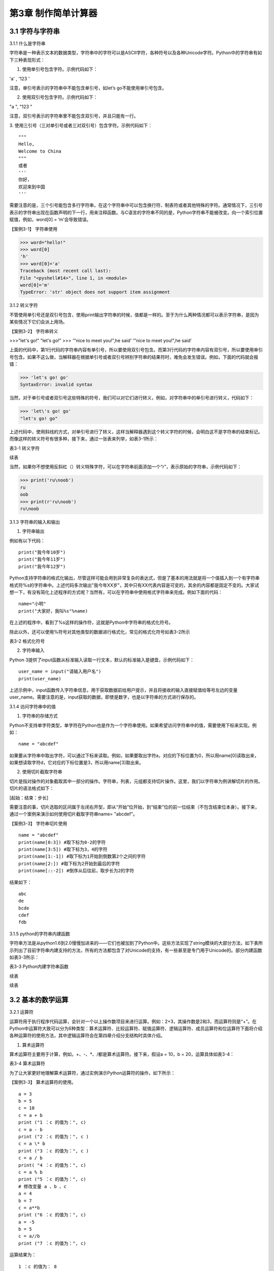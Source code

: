 

第3章 制作简单计算器
=========

3.1 字符与字符串
----------------

3.1.1 什么是字符串

字符串是一种表示文本的数据类型，字符串中的字符可以是ASCII字符，各种符号以及各种Unicode字符。Python中的字符串有如下三种表现形式：

1. 使用单引号包含字符。示例代码如下：

'a' , '123 '

注意，单引号表示的字符串中不能包含单引号，如let’s go不能使用单引号包含。

2. 使用双引号包含字符。示例代码如下：

"a ", "123 "

注意，双引号表示的字符串里不能包含双引号，并且只能有一行。

3. 使用三引号（三对单引号或者三对双引号）包含字符。示例代码如下：
::

   """
   Hello,
   Welcome to China
   """
   或者
   '''
   你好，
   欢迎来到中国
   '''

需要注意的是，三个引号能包含多行字符串，在这个字符串中可以包含换行符、制表符或者其他特殊的字符。通常情况下，三引号表示的字符串出现在函数声明的下一行，用来注释函数。与C语言的字符串不同的是，Python字符串不能被改变。向一个索引位置赋值，例如，word[0]
= ‘m’会导致错误。

【案例3-1】 字符串使用

>>> word="hello!"
>>> word[0]
'h'
>>> word[0]='a'
Traceback (most recent call last):
File "<pyshell#14>", line 1, in <module>
word[0]='m'
TypeError: 'str' object does not support item assignment

3.1.2 转义字符

不管使用单引号还是双引号包含，使用print输出字符串的时候，值都是一样的。至于为什么两种情况都可以表示字符串，是因为某些情况下它们会派上用场。

【案例3-2】 字符串转义

>>>"let's go!"
"let's go!"
>>> '"nice to meet you!",he said'
'"nice to meet you!",he said'

上面的代码中，第1行代码的字符串内容有单引号，所以要使用双引号包含。而第3行代码的字符串内容有双引号，所以要使用单引号包含。如果不这么做，当解释器在根据单引号或者双引号辨别字符串的结果符时，难免会发生错误。例如，下面的代码就会报错：

>>> 'let's go! go'
SyntaxError: invalid syntax

当然，对于单引号或者双引号这些特殊的符号，我们可以对它们进行转义，例如，对字符串中的单引号进行转义，代码如下：

>>> 'let\'s go! go'
"let's go! go"

上述代码中，使用斜线的方式，对单引号进行了转义，这样当解释器遇到这个转义字符的时候，会明白这不是字符串的结束标记。而像这样的转义符号有很多种，接下来，通过一张表来列举，如表3-1所示：

表3-1 转义字符

.. image:: /Chapter/picture/image138.jpg

续表

.. image:: /Chapter/picture/image139.jpg

当然，如果你不想使用反斜杠（\）转义特殊字符，可以在字符串前面添加一个“r”，表示原始的字符串，示例代码如下：

>>> print('ru\noob')
ru
oob
>>> print(r'ru\noob')
ru\noob

3.1.3 字符串的输入和输出

1. 字符串输出

例如有以下代码：
::

   print("我今年10岁")
   print("我今年11岁")
   print("我今年12岁")

Python支持字符串的格式化输出，尽管这样可能会用到非常复杂的表达式，但是了基本的用法就是将一个值插入到一个有字符串格式符%s的字符串中。上述代码多次输出"我今年XX岁"，其中只有XX代表内容是可变的，其余的内容都是固定不变的。大家试想一下，有没有简化上述程序的方式呢？当然有，可以在字符串中使用格式字符串来完成。例如下面的代码：
::

   name="小明"
   print("大家好，我叫%s"%name)

在上述的程序中，看到了%s这样的操作符，这就是Python中字符串的格式化符号。

除此以外，还可以使用%符号对其他类型的数据进行格式化，常见的格式化符号如表3-2所示

表3-2 格式化符号

.. image:: /Chapter/picture/image140.jpg

2. 字符串输入

Python
3提供了input函数从标准输入读取一行文本，默认的标准输入是键盘，示例代码如下：
::

   user_name = input("请输入用户名")
   print(user_name)

上述示例中，input函数传入字符串信息，用于获取数据前给用户提示，并且将接收的输入直接赋值给等号左边的变量user_name。需要注意的是，input获取的数据，即使是数字，也是以字符串的方式进行保存的。

3.1.4 访问字符串中的值

1. 字符串的存储方式

Python不支持单字符类型，单字符在Python也是作为一个字符串使用。如果希望访问字符串中的值，需要使用下标来实现。例如：
::

   name = "abcdef"

如果要从字符串中取出字符，可以通过下标来读取。例如，如果要取出字符a，对应的下标位置为0，所以用name[0]读取出来，如果想读取字符d，它对应的下标位置是3，所以用name[3]取出来。

2. 使用切片截取字符串

切片是指对操作的对象截取其中一部分的操作。字符串，列表，元组都支持切片操作。这里，我们以字符串为例讲解切片的作用。切片的语法格式如下：

[起始：结束：步长]

需要注意的事，切片选取的区间属于左闭右开型，即从“开始”位开始，到“结束”位的前一位结束（不包含结束位本身）。接下来，通过一个案例来演示如何使用切片截取字符串name= "abcdef"。

【案例3-3】 字符串切片使用
::

   name = "abcdef"
   print(name[0:3]) #取下标为0-2的字符
   print(name[3:5]) #取下标为3，4的字符
   print(name[1:-1]) #取下标为1开始到倒数第2个之间的字符
   print(name[2:]) #取下标为2开始到最后的字符
   print(name[::-2]) #倒序从后往前，取步长为2的字符

结果如下：
::
   
      abc
      de
      bcde
      cdef
      fdb

3.1.5 python的字符串内建函数

字符串方法是从python1.6到2.0慢慢加进来的——它们也被加到了Python中。这些方法实现了string模块的大部分方法，如下表所示列出了目前字符串内建支持的方法，所有的方法都包含了对Unicode的支持，有一些甚至是专门用于Unicode的。部分内建函数如表3-3所示：

表3-3 Python内建字符串函数

.. image:: /Chapter/picture/image141.jpg

续表

.. image:: /Chapter/picture/image142.jpg
.. image:: /Chapter/picture/image143.jpg

续表

.. image:: /Chapter/picture/image144.jpg

3.2 基本的数学运算
------------------

3.2.1 运算符

运算符用于执行程序代码运算，会针对一个以上操作数项目来进行运算。例如：2+3，其操作数是2和3，而运算符则是“+”。在Python中运算符大致可以分为6种类型：算术运算符、比较运算符、赋值运算符、逻辑运算符、成员运算符和位运算符下面将介绍各种运算符的使用方法，其中逻辑运算符会在第四章介绍分支结构时具体介绍。

1. 算术运算符

算术运算符主要用于计算，例如，+、-、*、/都是算术运算符。接下来，假设a =
10，b = 20，运算具体如表3-4：

表3-4 算术运算符

.. image:: /Chapter/picture/image145.jpg

为了让大家更好地理解算术运算符，通过实例演示Python运算符的操作，如下所示：

【案例3-3】 算术运算符的使用。
::

   a = 3
   b = 5
   c = 10
   c = a + b
   print ("1 ：c 的值为：", c)
   c = a - b
   print ("2 ：c 的值为：", c )
   c = a \* b
   print ("3 ：c 的值为：", c )
   c = a / b
   print( "4 ：c 的值为：", c)
   c = a % b
   print ("5 ：c 的值为：", c)
   # 修改变量 a 、b 、c
   a = 4
   b = 7
   c = a**b
   print ("6 ：c 的值为：", c)
   a = -5
   b = 5
   c = a//b
   print ("7 ：c 的值为：", c)
   
运算结果为：
::

   1 ：c 的值为： 8
   2 ：c 的值为： -2
   3 ：c 的值为： 15
   4 ：c 的值为： 0.6
   5 ：c 的值为： 3
   6 ：c 的值为： 16384
   7 ：c 的值为： -1

2. 比较运算符

比较运算符用于比较两个数，其返回的结果只能是True或者False。表中列举了Python中的比较运算符，以下假设变量a为10，变量b为20，描述如表3-5：

表3-5 比较运算符

.. image:: /Chapter/picture/image146.jpg

为了让大家更好的理解比较运算符，通过举例如下：
::

   a = 21
   b = 10
   c = 0
   if a == b :
      print( "1 ：a 等于 b")
   else:
      print ("1 ：a 不等于 b")
   if a != b :
      print ("2 ：a 不等于 b")
   else:
      print ("2 ：a 等于 b")
   if a < b :
      print ("3 ：a 小于 b" )
   else:
      print ("3 ：a 大于等于 b")
   if a > b :
      print ("4 ：a 大于 b")
   else:
      print ("4 ：a 小于等于 b")
   # 修改变量 a 和 b 的值
   a = 5
   b = 20
   if a <= b :
      print ("5 ：a 小于等于 b")
   else:
      print( "5 ：a 大于 b")
   if b >= a :
      print( "6 ：b 大于等于 a")
   else:
      print ("6 ：b 小于 a")
   
结果：
::

   1 ：a 不等于 b
   2 ：a 不等于 b
   3 ：a 大于等于 b
   4 ：a 大于 b
   5 ：a 小于等于 b
   6 ：b 大于等于 a

3. 赋值运算符

以下假设变量a = 10，变量b = 20，赋值运算符如表3-6所示：

表3-6 赋值运算符

.. image:: /Chapter/picture/image147.jpg

以下实例演示了Python所有赋值运算符的操作：

【案例3-4】赋值运算符使用
::

   a = 21
   b = 10
   c = 0
   c = a + b
   print ("1 : c 的值为：", c)
   c += a
   print ("2 : c 的值为：", c )
   c \*= a
   print( "3 : c 的值为：", c )
   c /= a
   print ("4 : c 的值为：", c )
   c = 2
   c %= a
   print ("5 : c 的值为：", c)
   c \**= a
   print( "6 : c 的值为：", c)
   c //= a
   print( "7 : c 的值为：", c)
 
结果：
::

   1 : c 的值为： 31
   2 : c 的值为： 52
   3 : c 的值为： 1092
   4 : c 的值为： 52.0
   5 : c 的值为： 2
   6 : c 的值为： 2097152
   7 : c 的值为： 99864

4. 位运算

按位运算符是把数字看作二进制来进行计算的。下表中变量 a 为 60，b 为13，二进制格式如表3-7所示。

表3-7 位运算符

.. image:: /Chapter/picture/image148.jpg

以下实例演示了Python所有位运算符的操作：

【案例3-5】位运算符使用
::

   a = 60 # 60 = 0011 1100
   b = 13 # 13 = 0000 1101
   c = 0
   c = a & b; # 12 = 0000 1100
   print ("1 : c 的值为：", c)
   c = a \| b; # 61 = 0011 1101
   print ("2 : c 的值为：", c)
   c = a ^ b; # 49 = 0011 0001
   print( "3 : c 的值为：", c)
   c = ~a; # -61 = 1100 0011
   print ("4 : c 的值为：", c)
   c = a << 2; # 240 = 1111 0000
   print ("5 : c 的值为：", c)
   c = a >> 2; # 15 = 0000 1111
   print( "6 : c 的值为：", c)
结果
::

   1 : c 的值为： 12
   2 : c 的值为： 61
   3 : c 的值为： 49
   4 : c 的值为： -61
   5 : c 的值为： 240
   6 : c 的值为： 15

6. 成员运算符

除了以上的一些运算符之外，Python还支持成员运算符，测试实例中包含了一系列的成员，包括字符串，列表或元组。如下表3-8所示

表3-8 成员运算符

.. image:: /Chapter/picture/image149.jpg

以下实例演示了Python所有成员运算符的操作：

【案例3-6】成员运算符使用
::

   a = 10 
   b = 20 
   list = [1, 2, 3, 4, 5 ]; 
   if ( a in list ): 
      print ("1 - 变量 a 在给定的列表中 list 中" )
   else:
      print ("1 - 变量 a 不在给定的列表中 list 中") 
   if ( b not in list ): 
      print ( "2 - 变量 b 不在给定的列表中 list 中" )
   else: 
      print ("2 - 变量 b 在给定的列表中 list 中")
   # 修改变量 a 的值 
   a = 2 
   if ( a in list ): 
      print ("3 - 变量 a 在给定的列表中 list 中" )
   else: 
      print ("3 - 变量 a 不在给定的列表中 list 中")
    
结果如下：
::

   1 - 变量 a 不在给定的列表中 list 中
   2 - 变量 b 不在给定的列表中 list 中
   3 - 变量 a 在给定的列表中 list 中

3.2.2 运算符优先级

表格3-9列出了从最高到最低优先级的所有运算符：

表3-9 运算符优先级

.. image:: /Chapter/picture/image150.jpg

以下实例演示了Python所有运算符优先级的操作：

【案例3-7】优先级操作
::

   a = 20
   b = 10
   c = 15
   d = 5
   e = 0
   e = (a + b) * c / d       #( 30 * 15 ) / 5
   print ("(a + b) * c / d 运算结果为：",  e)
   e = ((a + b) * c) / d     # (30 * 15 ) / 5
   print ("((a + b) * c) / d 运算结果为：",  e)
   e = (a + b) * (c / d);    # (30) * (15/5)
   print( "(a + b) * (c / d) 运算结果为：",  e)
   e = a + (b * c) / d;      #  20 + (150/5)
   print( "a + (b * c) / d 运算结果为：",  e)
结果：
::

   (a + b) * c / d 运算结果为： 90.0
   ((a + b) * c) / d 运算结果为： 90.0
   (a + b) * (c / d) 运算结果为： 90.0
   a + (b * c) / d 运算结果为： 50.0


3.3 类型的转换
--------------

Python支持的数据型数据类型有int，float，bool和complex。int类型指整数型值，float类型指既有整数又有小数部分的数据类型，这些都是理解的。Bool类型只True(真)和False（假）两种取值，因为bool继承了int类型，即在这两种类型中True可以等价于数值1，False可以等价于数值0，并且可以直接使用bool值进行数学运算。Complex类型由实数部分和虚数部分构成，Python
中的结构形式，如real+imag(J/j后缀)，实数和虚数部分都是浮点数。

3.3.1 各种类型转整型

可以通过下面这个例子来学习一下转换的规律：

>>> int(1.9)
1
>>> int(0.6)
0
>>> int(-1.9)
-1
>>> int( )
0

浮点数转换成整数过程中，只是简单地将小数部分剔除，保留整数部分，注意int()的结果为0。

>>> int(True)
1
>>> int(False)
0

布尔型转整型时，bool值True被转成整数1，False被转换成整数0。

>>> int(2+5j)
Traceback (most recent call last):
File "<pyshell#4>", line 1, in <module>
int(2+5j)
TypeError: can't convert complex to int

通过这个代码可以看出，复数类型无法转换成整型，强制转换会报错。

>>> int("12")
12
>>> int("1a")
>>> int("12.")

另外注意将字符串转为整形时，只有是整形的数字的才能转换，带有非数字符号或小数点等都会报错。

3.3.2 各种类型转浮点型

对于各种类型转换为浮点型，其规律和整形类似

>>> float(19)
19.0
>>> float(0)
0.0
>>> float(True)
1.0
>>> float(False)
0.0
>>> float("12")
12.0
>>> float("12.")
12.0
>>> float("12.a")

从上面的例子可以看出，整型转换后变为浮点型增加.0，bool值转换后True变成1.0
False
变成0.0，字符串转换时，整型字符串和浮点型字符串可以转，带有其他非数字字符的不能转。

3.3.3 各种类型值转布尔型

可以通过下面这个例子来总结一下各种类型值转换成布尔型的规律：

>>> bool(1)
True
>>> bool(2)
True
>>> bool(0)
False
>>> bool(3.5)
True
>>> bool(-0.9)
True
>>> bool(2-3j);
True
>>> bool(0+0j)
False
>>> bool()
False
>>> bool("")
False
>>> bool([])
False
>>> bool(())
False
>>> bool({})
False

从整数、浮点数、复数转布尔型的结果可以总结出一个规律：非0数值转布尔型都为True，数值0转布尔型为False。此外，用bool函数分别对空值、空字符、空列表、空元组、空字典（或者集合）进行转换时结果都为False。

这里要注意，bool("False")的结果是True，因为"False"是一个不为空的字符串，当被转换成bool类型之后，就得到True。bool("")的结果是True，因为一个空格也不能算作空字符串。

3.3.4 各种类型转字符串

>>> str(19)
'19'
>>> str(0)
'0'
>>> str(True)
'True'
>>> str(False)
'False'
>>> str("12.a")
'12.a'

各种类型转换为字符串比较简单，都是直接变成对应的字符串，注意布尔型不是变成"1"和"0"。

3.4 制作计算器
--------------

3.4.1 预备知识

计算器是现代人发明的可以进行数字运算的电子机器。现代的电子计算器能进行\ `数学运算的手持电子机器，如图3-1所示，拥有集成电路芯片，但结构比电脑简单得多，可以说是第一代的电子计算机(电脑)，且功能也较弱，但较为方便与廉价，可广泛运用于商业交易中，是必备的办公用品之一。计算器从形式来说可以分为两种：1.实物计算器,此类计算器一般是手持式计算器, 便于携带, 使用也较方便；2.软件计算器.此类计算器以软件形式存在,能在PC电脑或者智能手机,平板电脑上使用。
本章我们将从现存简单计算器出发，模拟其功能和特点，在SKIDS开发板上，如图3-2所示，通过屏幕模拟一个软件计算器，界面如图3-3所示，由于SKIDS暂时不支持触摸操作，所以我们用四个物理按键来实现计算器的按键操作功能。


.. image:: /Chapter/picture/image064.png


图3-1 计算器 图3-2 SKIDS开发板 图3-3 计算器界面

3.4.2 任务要求

1. 按图3-3所示画出图形界面；

2. 定义四个按键，实现移动，清零和确定键功能；

3. 能够支持浮点数运算；

4. 能够进行加减乘除运算；

5. 能够输出计算结果到指定屏幕位置；

3.4.3 任务实施

1. 导入相关库

在编写Python程序控制硬件时，往往需要加入硬件相关的库。第1行代码导入了与引脚控制相关的库，第2行代码导入了与时间相关的库，第3行代码导入了与屏幕控制相关的库，第4行代码导入了屏幕显示文字相关的库。
::

   from machine import Pin import time import screen import text

2. 变量定义和初始化

本项目中，首先创建了一个类calculator（计算器类），在该类中定义了一些成员变量，并进行初始化操作。共有三部分类的变量初始化，分别是布局变量，按键变量和计算器变量。创建类的代码如下：
::

   class calculator()

布局变量主要用来定义计算器的屏幕位置、边缘、按钮位置等。self代表计算器本身的类的实例，定义了屏幕的宽度是240，高度是320，边缘是5。值得注意的是，这些数值是与硬件屏幕相关的，要根据具体的LCD屏幕决定数值的大小。注意：这里面的数值单位是像素。
::

   self.screen_width = 240 self.screen_height = 320 self.margin = 5
   self.button_width = (self.screen_width - self.margin \* 7) / 4
   self.button_height = (self.screen_height - self.margin \* 8) / 5

按键变量定义了与按键相关的一些变量，self.keys定义了按键所对应硬件的MCU的IO口线。四个按键分别对应的IO口分别是35，36，39，34。self.keymatch是类中定义的一个列表，用于存储四个物理按键所对应的名称；self.keyboard定义了一个二维列表，用于计算器每个按键的名称；self.keydict定义了一个字典，存储了计算器每个键所对应的数值；最后，定义了画图的起始位置信息。
::

   self.keys = [Pin(p, Pin.IN) for p in [35, 36, 39, 34]]
   self.keymatch = ["Key1", "Key2", "Key3", "Key4"]
   self.keyboard = [[1, 2, 3, 123], [4, 5, 6, 456],[7, 8, 9, 789],[10,0, 11, 12]]
   self.keydict = {1: '1', 2: '2', 3: '3', 123: '+', 4: '4', 5: '5', 6:'6', 456: '-', 7: '7', 8: '8', 9: '9', 789: '×', 10: '.', 0: '0',11:'=', 12: '÷'}
   self.startX = self.margin \* 2
   self.startY = self.margin \* 2 + self.button_height + self.margin
   self.selectXi = 0
   self.selectYi = 0

计算器变量定义了一些标志位，包括操作数1，操作数2，操作符号，操作结果，小数点标记等，代码如下：
::

   self.l_operand = 0 self.r_operand = 0
   self.operator = 123 self.result = 0 self.dotFlag = 0 self.dotLoc = 0

3. 清屏
::

   screen.clear()

4. 画界面

.. image:: /Chapter/picture/image135.jpg

图3-4 界面

计算器界面如图3-4所示：最上面蓝色的长矩形是显示区，用于显示操作的结果。显示区下面的16个绿色小矩形所在区域是按键区，是计算器的虚拟键盘。

LCD显示屏幕是由许多像素点组成的，每个像素点都有对应的坐标值。左上角为坐标原点（0，0），X轴向右为正方向，Y轴向下为正方向。这里面定义了一个边缘的变量margin的值是5。按键区与屏幕边缘距离是margin\*2个像素。因此，显示区蓝色矩形的左上角和右下角的坐标分别是（self.margin\* 2，self.margin \* 2）和（self.screen_width - self.margin \*2，self.margin \* 2 +self.button_height）。通过调用画矩形函数self.drawRect()，实现矩形的绘制。

同理，按键区16个绿色矩形，分别确定左上角和右下角的坐标，然后利用循环嵌套，调用画矩形函数self.drawRect()实现界面的绘制功能，示例代码如下：
::

   def drawInterface(self):
   # 显示框
      x1 = self.margin \* 2
      y1 = self.margin \* 2
      x2 = self.screen_width - self.margin \* 2
      y2 = self.margin \* 2 + self.button_height
      self.drawRect(x1, y1, x2, y2, 2, 0x00ffff)
      # 16个按键
      for i in range(4):
         y = self.startY + i \* (self.button_height + self.margin)
      for j in range(4):
         x = self.startX + j \* (self.button_width + self.margin)
         self.drawRect(x, y, x + self.button_width, y + self.button_height, 2,0x00ff00)

画矩形函数drawRect( )利用直线画出矩形，是为画界面函数服务的。drawRect()通过调用drawline()函数实现矩形的绘制，绘制前要确定直线起点和终点的坐标。画矩形的函数示例代码如下：
::

   def drawRect(self, x1, y1, x2, y2, lineWidth, lineColor):
      x = int(x1)
      y = int(y1)
      w = int(x2 - x1)
      h = int(y2 - y1)
      screen.drawline(x, y, x + w, y, lineWidth, lineColor)
      screen.drawline(x + w, y, x + w, y + h, lineWidth, lineColor)
      screen.drawline(x + w, y + h, x, y + h, lineWidth, lineColor)
      screen.drawline(x, y + h, x, y, lineWidth, lineColor)

5. 显示键盘字符

界面图形完成后，就要进行数字的编码。利用循环嵌套，分别读取keyboard[]列表里对应的值，并计算各个矩形中心的坐标，利用text.draw()函数，在LCD屏幕上显示出键盘上的数字。屏幕显示文字的函数定义如下：

定义：text.draw(str, x, y, textColor, bgColor)

参数说明：待输出的字符串、横坐标、纵坐标、文字颜色、背景颜色。

示例代码如下：
::

   def showKeyboard(self):
      for i in range(4):
         for j in range(4):
            num = self.keyboard[j][i]
            x = i \* (self.button_width + self.margin) + 28
            y = (j + 1) \* (self.button_height + self.margin) + 30
            text.draw(self.keydict[num], int(x), int(y), 0x000000, 0xffffff)

6. 按键事件的处理

1）按键定义，如图3-5所示。

.. image:: /Chapter/picture/image066.png

图3-5 按键定义

.. image:: /Chapter/picture/image067.png
.. image:: /Chapter/picture/image068.jpg
图3-6 按键对应的MCU引脚 图3-7 按键外围电路

SKIDS开发板上一共有四个按键，在程序中分别命名为key1，key2，key3，key4。分别对应MCU的第4，5，6，7引脚，如图3-6所示，相关代码如下：
::

   self.keys = [Pin(p, Pin.IN) for p in [35, 36, 39, 34]]
   self.keymatch = ["Key1", "Key2", "Key3", "Key4"]

self.keys是计算器类中定义的一个列表，里面存放了四个按键在按下或抬起时所对应的MCU端口号。在这里，电路设计成按下时值为“0”，抬起时值为“1”。self.keymatch是计算器类中定义的一个匹配列表，当按下相应的键时，将与列表中某个值相匹配，从而进行相应的操作，按键外围电路如图3-7所示。

2）按键的扫描

当某个按键被按下时，需要被系统及时的捕捉到，并对按键事件进行处理。在这里采用的是轮循的方式，利用一个无限循环，不断的扫描各个按键所对应的引脚电压值，当某个按键被按下，电压值变为“0”，即可被检测到，并进行相应的处理。扫描关键代码如下：
::

   while True:
      i = 0
      j = -1
      for k in self.keys:
         if (k.value() == 0):
            if i != j:
               j = i
               self.keyboardEvent(i)
               i = i + 1
               if (i > 3):
               i = 0

在while循环中，首先定义了两个变量i，j。变量j用于存储上一次是哪一个按键被按下，初值分别为-1。变量i的值会在0-3之间不断的循环，分别用来对应四个按键，初值分别为0。变量k用于循环地检测四个引脚的输入值，当某个按键按下后，j的值被替换为现在被按下的值。同时，启动keyboardEvent(i)函数，通过变量i，来决定用哪个事件处理函数去处理该事件。

3）横向移动按键事件的处理

横向移动所对应的铵键为key1，当上面的扫描值i=0时，通过查找self.keymatch[i]列表，就可以确定执行哪个事件处理函数。需要注意的是变量i，在程序中会传值给变量k。
::

   if self.keymatch[i] == "Key1": # 取消前一个选择 
      num =self.keyboard[self.selectYi][self.selectXi] x = self.selectXi \*(self.button_width + self.margin) + self.startX y =      self.selectYi \*(self.button_height + self.margin) + self.startY self.drawRect(x, y,x + self.button_width, y + self.button_height, 2, 0x00ff00) #选择右边一个 
   self.selectXi = (self.selectXi + 1) % 4 num =self.keyboard[self.selectYi][self.selectXi] x = self.selectXi \*(self.button_width + self.margin) + self.startX self.drawRect(x, y, x+ self.button_width, y + self.button_height, 2, 0xff0000)

横向按键的处理主要分成两个步骤：首先应取消前一个选择键。因为前一个按键被选择时，会在屏幕上对应的计算器按键周围画一个红色方框，用来表示这个按键被选中，因此在按键横向移动后，要在屏幕上用绿色方框取代原来被选中的按键的红色方框，把原来的红色方框覆盖掉。self.keyboard是类中的一个列表，定义了计算器各个键的键名字，是一个二维的形式，self.selectYi和self.selectXi分别记录了要取消的键当前在二维列表中的脚标，并把当前所对应的键名存放到变量num中。在这里面，初始的脚标是0，所以对应到计算器键盘中的数字“1”。变量x，y会根据当前数字键所对应列表中的脚标，计算出当前方框的左上角和右下角的屏幕坐标，并重新在屏幕上画一个绿色方框，覆盖掉原来代表选中的红色方框，来实现“取消选中”的功能。

其次，要在屏幕上新选中的计算器按键周围画红色方框，表示这个按键被选中。先计算出当前按键在列表中的坐标，由于是右移，所以横坐标加1，纵坐标不变。num依然存储了当前的键名，根据坐标列表，计算右移后的左上角和右下角坐标，并利用self.drawRect()函数画出红色方框，代表该按键被选中。

同理，横向移动所对应的铵键为key2，取消选中与重新选中的方式与按键key1相同，仅仅是参数略有差异，不再赘述。

4) 确认按键事件的处理

确认按键用于选定按键数值和运算符号，内容在字典self.keydict中进行了定义。在选中两个操作数和一个运算符号后，选择“=”，即可在显示区看到计算结果。主要代码如下：
::

   elif self.keymatch[key] == "Key3":
   num = self.keyboard[self.selectYi][self.selectXi] self.sendData(num)
   # 清空显示区 
   x = self.margin \* 3 y = self.button_height -self.margin \* 3 text.draw(' ', int(x), int(y), 0x000000, 0xffffff) 
   #显示结果 
   results = str(self.result) length = len(results) if length>= 13: length = 13 x = self.screen_width - self.margin \* 3 - 16 \*length y = self.button_height - self.margin \* 3
   text.draw(results[0:13], int(x), int(y), 0x000000, 0xffffff)

该部分事件处理函数分三个步骤进行：

步骤1：获取当前计算器键盘中的键，并发送给变量num，由sendData(num)函数处理计算结果。如果num的值是0-9的数，进行操作数的赋值，如果num的值是运算符号，把之前右操作数的值赋值给左操作数，然后等待再一次给右操作数赋值，并完成运算操作。这部分的代码包括两个方法的调用，分别是sendData()函数和calculate()函数。
::

   # 计算器四则运算
   def calculate(self, op1, ope, op2):
      if self.keydict[ope] == '+':
         res = op1 + op2
      elif self.keydict[ope] == '-':
         res = op1 - op2
      elif self.keydict[ope] == '×':
         res = op1 \* op2
      elif self.keydict[ope] == '÷':
         res = op1 / op2
      else:
         res = op2
      return res
   # 计算器算法
   def sendData(self, num):
   # 数字0-9
      if num < 10:
         if self.operator == 11:
            self.r_operand = 0
            self.operator = 123
            if self.dotFlag == 0:
               self.r_operand = self.r_operand \* 10 + num
            else:
               self.dotLoc = self.dotLoc + self.dotFlag
               self.r_operand = self.r_operand + num / (10 \*\* self.dotLoc)
               self.result = self.r_operand
            # 小数点.
         elif num == 10:
            if self.dotFlag == 0:
               self.dotFlag = 1
   # 等号=
         elif num == 11:
            self.dotFlag = 0
            self.dotLoc = 0
            self.r_operand = self.calculate(self.l_operand, self.operator,
            self.r_operand)
            self.l_operand = 0
            self.operator = num
            self.result = self.r_operand
            # 运算符+-*/
         elif num > 11
            self.dotFlag = 0
            self.dotLoc = 0
            self.l_operand = self.calculate(self.l_operand, self.operator,
            self.r_operand)
            self.r_operand = 0
            self.operator = num
            self.result = self.l_operand
         else:
            print('input error')

步骤2：清空显示区，首先确定显示部分的坐标，然后调用text.draw(
)函数对该区域进行清除。

步骤3：最后，将计算结果result进行显示，详见案例代码。

.. _本章小结-2:

3.5 本章小结
------------

本章首先讲述了Python中关于数字、数据类型、数据运算及数据类型转换等基础知识，使读者具备了一定的Python编程基础知识。然后以一个项目设计计算器为例，讲述了设计计算器的思路，过程以及实现过程。通过本章学习，达到巩固基础知识，并进一步提高实践能力，为后面列表、字典以及类的学习打下了一定的基础。

.. _练习题目-2:

3.6 练习题目
------------

1.
在LCD屏幕上设计一个十字路口的交通信号灯，利用上下按键实现南北方向的倒计时控制，利用左右按键实现东西方向的倒计时控制。
